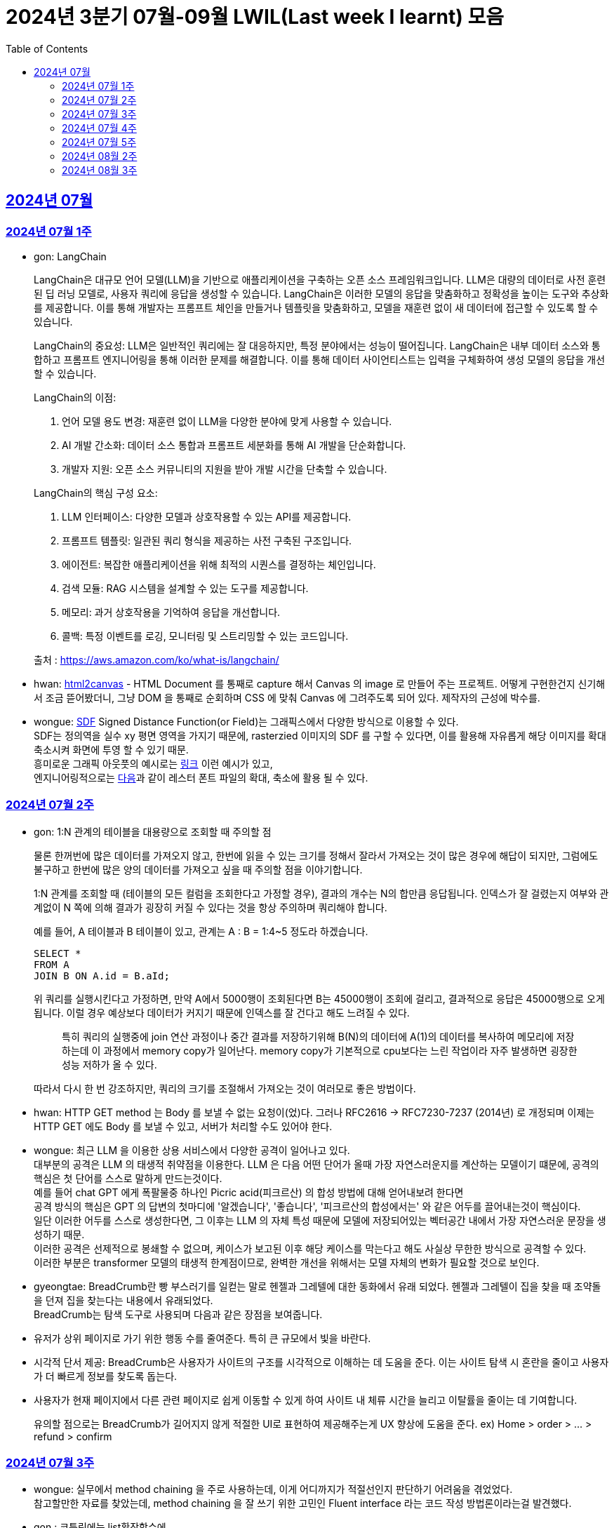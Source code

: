 = 2024년 3분기 07월-09월 LWIL(Last week I learnt) 모음
// Metadata:
:description: Last Week I Learnt
:keywords: study, til, lwil
// Settings:
:doctype: book
:toc: left
:toclevels: 4
:sectlinks:
:icons: font

[[section-202407]]
== 2024년 07월

[[section-202407-W1]]
=== 2024년 07월 1주
- gon: LangChain

+
LangChain은 대규모 언어 모델(LLM)을 기반으로 애플리케이션을 구축하는 오픈 소스 프레임워크입니다. LLM은 대량의 데이터로 사전 훈련된 딥 러닝 모델로, 사용자 쿼리에 응답을 생성할 수 있습니다. LangChain은 이러한 모델의 응답을 맞춤화하고 정확성을 높이는 도구와 추상화를 제공합니다. 이를 통해 개발자는 프롬프트 체인을 만들거나 템플릿을 맞춤화하고, 모델을 재훈련 없이 새 데이터에 접근할 수 있도록 할 수 있습니다.

+
LangChain의 중요성:
LLM은 일반적인 쿼리에는 잘 대응하지만, 특정 분야에서는 성능이 떨어집니다. LangChain은 내부 데이터 소스와 통합하고 프롬프트 엔지니어링을 통해 이러한 문제를 해결합니다. 이를 통해 데이터 사이언티스트는 입력을 구체화하여 생성 모델의 응답을 개선할 수 있습니다.

+
--
LangChain의 이점:

. 언어 모델 용도 변경: 재훈련 없이 LLM을 다양한 분야에 맞게 사용할 수 있습니다.
. AI 개발 간소화: 데이터 소스 통합과 프롬프트 세분화를 통해 AI 개발을 단순화합니다.
. 개발자 지원: 오픈 소스 커뮤니티의 지원을 받아 개발 시간을 단축할 수 있습니다.
--

+
--
LangChain의 핵심 구성 요소:

. LLM 인터페이스: 다양한 모델과 상호작용할 수 있는 API를 제공합니다.
. 프롬프트 템플릿: 일관된 쿼리 형식을 제공하는 사전 구축된 구조입니다.
. 에이전트: 복잡한 애플리케이션을 위해 최적의 시퀀스를 결정하는 체인입니다.
. 검색 모듈: RAG 시스템을 설계할 수 있는 도구를 제공합니다.
. 메모리: 과거 상호작용을 기억하여 응답을 개선합니다.
. 콜백: 특정 이벤트를 로깅, 모니터링 및 스트리밍할 수 있는 코드입니다.
--

+
출처 : https://aws.amazon.com/ko/what-is/langchain/

- hwan: link:https://html2canvas.hertzen.com/[html2canvas] - HTML Document 를 통째로 capture 해서 Canvas 의 image 로 만들어 주는 프로젝트. 어떻게 구현한건지 신기해서 조금 뜯어봤더니, 그냥 DOM 을 통째로 순회하며 CSS 에 맞춰 Canvas 에 그려주도록 되어 있다. 제작자의 근성에 박수를.

- wongue: link:https://en.wikipedia.org/wiki/Signed_distance_function[SDF] Signed Distance Function(or Field)는 그래픽스에서 다양한 방식으로 이용할 수 있다. +
SDF는 정의역을 실수 xy 평면 영역을 가지기 때문에, rasterzied 이미지의 SDF 를 구할 수 있다면, 이를 활용해 자유롭게 해당 이미지를 확대 축소시켜 화면에 투영 할 수 있기 때문. + 
흥미로운 그래픽 아웃풋의 예시로는 link:https://tympanus.net/codrops/2024/06/12/shape-lens-blur-effect-with-sdfs-and-webgl/[링크] 이런 예시가 있고, +
엔지니어링적으로는 link:https://www.redblobgames.com/x/2403-distance-field-fonts/[다음]과 같이 레스터 폰트 파일의 확대, 축소에 활용 될 수 있다.

[[section-202407-W2]]
=== 2024년 07월 2주
- gon: 1:N 관계의 테이블을 대용량으로 조회할 때 주의할 점
+
물론 한꺼번에 많은 데이터를 가져오지 않고, 한번에 읽을 수 있는 크기를 정해서 잘라서 가져오는 것이 많은 경우에 해답이 되지만, 
그럼에도 불구하고 한번에 많은 양의 데이터를 가져오고 싶을 때 주의할 점을 이야기합니다.
+
1:N 관계를 조회할 때 (테이블의 모든 컬럼을 조회한다고 가정할 경우), 결과의 개수는 N의 합만큼 응답됩니다. 
인덱스가 잘 걸렸는지 여부와 관계없이 N 쪽에 의해 결과가 굉장히 커질 수 있다는 것을 항상 주의하며 쿼리해야 합니다.
+
예를 들어, A 테이블과 B 테이블이 있고, 관계는 A : B = 1:4~5 정도라 하겠습니다.
+
[source, sql]
----
SELECT *
FROM A
JOIN B ON A.id = B.aId;
----
+
위 쿼리를 실행시킨다고 가정하면, 만약 A에서 5000행이 조회된다면 B는 45000행이 조회에 걸리고, 
결과적으로 응답은 45000행으로 오게 됩니다. 이럴 경우 예상보다 데이터가 커지기 때문에 인덱스를 잘 건다고 해도 느려질 수 있다. 
+
> 특히 쿼리의 실행중에 join 연산 과정이나 중간 결과를 저장하기위해 B(N)의 데이터에 A(1)의 데이터를 복사하여 메모리에 저장하는데 이 과정에서 memory copy가 일어난다. memory copy가 기본적으로 cpu보다는 느린 작업이라 자주 발생하면 굉장한 성능 저하가 올 수 있다.
+
따라서 다시 한 번 강조하지만, 쿼리의 크기를 조절해서 가져오는 것이 여러모로 좋은 방법이다.

- hwan: HTTP GET method 는 Body 를 보낼 수 없는 요청이(었)다. 그러나 RFC2616 -> RFC7230-7237 (2014년) 로 개정되며 이제는 HTTP GET 에도 Body 를 보낼 수 있고, 서버가 처리할 수도 있어야 한다.

- wongue: 최근 LLM 을 이용한 상용 서비스에서 다양한 공격이 일어나고 있다. +
  대부분의 공격은 LLM 의 태생적 취약점을 이용한다. LLM 은 다음 어떤 단어가 올때 가장 자연스러운지를 계산하는 모델이기 떄문에, 공격의 핵심은 첫 단어를 스스로 말하게 만드는것이다. +
  예를 들어 chat GPT 에게 폭팔물중 하나인 Picric acid(피크르산) 의 합성 방법에 대해 얻어내보려 한다면 +
  공격 방식의 핵심은 GPT 의 답변의 첫마디에 '알겠습니다', '좋습니다', '피크르산의 합성에서는' 와 같은 어두를 끌어내는것이 핵심이다. +
  일단 이러한 어두를 스스로 생성한다면, 그 이후는 LLM 의 자체 특성 때문에 모델에 저장되어있는 벡터공간 내에서 가장 자연스러운 문장을 생성하기 때문. +
  이러한 공격은 선제적으로 봉쇄할 수 없으며, 케이스가 보고된 이후 해당 케이스를 막는다고 해도 사실상 무한한 방식으로 공격할 수 있다. +
  이러한 부분은 transformer 모델의 태생적 한계점이므로, 완벽한 개선을 위해서는 모델 자체의 변화가 필요할 것으로 보인다.

- gyeongtae: BreadCrumb란 빵 부스러기를 일컫는 말로 헨젤과 그레텔에 대한 동화에서 유래 되었다. 헨젤과 그레텔이 집을 찾을 때 조약돌을 던져 집을 찾는다는 내용에서 유래되었다. +
BreadCrumb는 탐색 도구로 사용되며 다음과 같은 장점을 보여줍니다.

+
  - 유저가 상위 페이지로 가기 위한 행동 수를 줄여준다. 특히 큰 규모에서 빛을 바란다. 
  - 시각적 단서 제공: BreadCrumb은 사용자가 사이트의 구조를 시각적으로 이해하는 데 도움을 준다. 이는 사이트 탐색 시 혼란을 줄이고 사용자가 더 빠르게 정보를 찾도록 돕는다.
  - 사용자가 현재 페이지에서 다른 관련 페이지로 쉽게 이동할 수 있게 하여 사이트 내 체류 시간을 늘리고 이탈률을 줄이는 데 기여합니다.

+
유의할 점으로는 BreadCrumb가 길어지지 않게 적절한 UI로 표현하여 제공해주는게 UX 향상에 도움을 준다. ex) Home > order > ... > refund > confirm

[[section-202407-W3]]
=== 2024년 07월 3주

- wongue: 실무에서 method chaining 을 주로 사용하는데, 이게 어디까지가 적절선인지 판단하기 어려움을 겪었었다. +
참고할만한 자료를 찾았는데, method chaining 을 잘 쓰기 위한 고민인 Fluent interface 라는 코드 작성 방법론이라는걸 발견했다. 

- gon : 코틀린에는 list확장함수에
+
```kotlin
public fun <T : Comparable<T>> List<T?>.binarySearch(element: T?, fromIndex: Int = 0, toIndex: Int = size): Int
```
+
이런 이진탐색 확장함수가 존재한다. +
당연히 이진탐색이라서 정렬된 상태에서 써야한다. 위 함수는 정렬이 오름차순으로 되었다고 가정을 하고 동작한다 +
주말에 프로젝트하다가 이상한 버그를 만나서 보니 정렬안하고 이진탐색을 해서 생긴거였다;

- hwan: Kotlin 에서 reflection 으로 overloaded function 을 참조하는 법
+
[source, kotlin]
----
interface MyInterface {
    fun doSomething()

    fun doSomething(message: Int)
}

fun methodReference() {
    // length 1 인 이유는 class method 라서 0 번째 parameter 를 this 로 받기 때문
    val doSomethingWithAny = MyInterface::class.members
        .first { it.name == "doSomething" && it.parameters.length == 1 }

    // 여기에서는 생략했지만 length 가 2 다. this, Int 를 parameter 로 받는 method 기 때문이다.
    val doSomethingWithInt = MyInterface::class.members
        .first { it.name == "doSomething" && it.parameters[1].type == Int::class.createType() }

    println(doSomethingWithAny)
    println(doSomethingWithInt)
}
----
+
`Class::method` 로만 reference 를 표시하기 때문에 이런 사례에서는 function reference 를 쉽게 만들 방법은 없다. 위와 같은 사례를 모두 해결하는 utility function 을 만들면 다음과 같다.
+
[source, kotlin]
----
fun T.funcRef(name: String, vararg argumentTypes: KClass<*>):  KCallable<*>? {
    this::class.members.find { m ->
        val hasSameName = m.name == name
        // -1 하는 이유는 instance method 인 경우 first parameter 가 'this' 이기 때문
        val hasSameArgumentsCount = m.parameters.size - 1 == argumentTypes.size
        val hasSameArgumentTypes = m.parameters.takeLast(argumentTypes.size).map { it.type.classifier } == argumentTypes.toList()

        return@find hasSameName && hasSameArgumentsCount && hasSameArgumentTypes
    }
}

// Example usage:
fun doSomethingWithMyInterface(ifce: MyInterFace) {
    // doSomething() 함수의 KCallable<*> reference 획득
    ifce.funcRef("doSomething")

    // doSomething() 함수의 KCallable<*> reference 획득
    ifce.funcRef("doSomething", Int::class)

    // null
    ifce.funcRef("foo")
}
----
+
물론 reflection 이기 때문에 일반적인 환경에서 쓸 일은 드물고 test 나 proxy generation 같은 곳에서 유용하게 활용할 수 있다.

[[section-202407-W4]]
=== 2024년 07월 4주

- hwan: kotlin - Spring WebMVC 환경에서 `Optional<T>` 를 쓸 때 T 가 JVM primitive type 인 경우, restassured 에서 제대로 serialise 가 안 되는 문제를 발견했다. 이는 Jackson 라이브러리의 버그로서. Spring boot 3 에서 해결된 문제다.
+
kotlin 을 도입한 이후 java 의 `Optional` 을 쓸 일이 없어 인지하지 못하던 사실이었다. HTTP 의 Patch 를 구현하려면 `Optional<T>` 을 써야 하는데 이 때 유독 직렬화가 되지 않는 문제가 있었다.
+
link:https://github.com/FasterXML/jackson-databind/issues/3836[Jackson bug link]

- gon : 
+
. JtaTransactionManager 란?
+
JtaTransactionManager는 Java Transaction API(JTA)를 사용하여 트랜잭션을 관리하는 스프링 프레임워크의 클래스이다. +
이 클래스는 주로 분산 트랜잭션 관리에 사용되며, 여러 데이터 소스와의 작업을 하나의 트랜잭션으로 묶어 관리할 수 있도록 합니다.  +
그러나 JTA의 트랜잭션 관리를 위해서는 XA 트랜잭션을 지원하는 데이터 소스가 필요합니다.  +
예를 들어 Redis는 XA 트랜잭션을 지원하지 않기 때문에, JtaTransactionManager를 사용하여 Redis에서 직접 트랜잭션을 관리할 수 없습니다.  +

. XA Transaction
+
XA 트랜잭션은 분산 트랜잭션 표준 중 하나로, 여러 자원 관리자가 참여하는 트랜잭션을 조율할 때 사용된다.  +
XA는 두 가지 주요 단계를 통해 분산 트랜잭션을 관리합니다: 준비(Prepare)와 커밋(Commit)/롤백(Rollback).  +
RDB의 트랜잭션은 왠만하면 XA Transaction를 구현한다.  +

[[section-202407-W5]]
=== 2024년 07월 5주

- hwan: 무료 VPN 을 구축할 수 있는 솔루션들 중 OpenVPN 과 Wireguard 라는 제품들이 있다. 이중 WireGuard 는 UI 및 QR Code 기반의 클라이언트를 제공해 주기 때문에 사용하기 좀 더 편리하다. 그런데 이 제품을 Linux(Ubuntu) 환경에서 쓰려면 가이드 문서대로 따라할 경우 제대로 되지 않는다. `wg-quick` 이라는 명령을 이용해서 VPN adapter 를 up/down 하는 식으로 운영해야 한다.

[[section-202408-W2]]
=== 2024년 08월 2주

- gon : explain 값들 보는 법 간략 요약 +
+
MySQL 및 mariaDB 의 `EXPLAIN` 은 SQL 쿼리의 실행 계획을 보여주는 명령어이다, 쿼리의 성능을 분석하고 최적화하는 데 유용하다.
+
* `id` : 쿼리의 순서 및 단계. 여러 단계로 이루어진 쿼리는 각 단계마다 다른 id를 가진다.
* `select_type` : 쿼리의 유형, SIMPLE(단순 SELECT), PRIMARY(메인 쿼리), SUBQUERY(서브쿼리) 등이 있다.
* `table` : 쿼리가 참조하는 테이블 이름.
* `type` : 조인의 유형, 성능이 좋은 순서대로 system, const, eq_ref, ref, range, index, ALL 등이 있다. ALL 은 테이블의 전체 스캔을 의미하며 성능이 가장 나쁘다.
* `possible_keys` : 쿼리에서 사용할 수 있는 인덱스 목록
* `key` : 실제로 사용된 인덱스
* `key_len` : 사용된 인덱스의 길이, 인덱스가 얼마나 효과적으로 사용되는지 확인할 수 있다.
* `ref` : 인덱스와 비교할 열 또는 상수
* `rows` : 쿼리가 처리할 것으로 예상되는 행의 수, 값이 클수록 쿼리의 비용이 높아집니다.
* `Extra` : 쿼리 실행에 대한 추가 정보를 제공, Using index, Using temporary, Using filesort 등이 있다.. Using filesort 와 같은 항목은 성능 저하를 의미할 수 있다.

- hwan: Flutter 를 수년간 다뤄보며 내린 결론: 
+
View Model, 특히 BLoC 으로 구현한 View Model 에서는 최대한 Flutter 맥락을 배제하고, dart pure 하도록 구현하는게 좋다.
+
왜냐하면 View Model 이 Flutter 의 동작에 의존하게 만들 경우, Flutter mock 을 지원받지 못하는 상황에서 이용자 시나리오를 정확하게 검증하기 어렵기 때문이다.
+
View Model 을 우리 Business Logic 중심으로 보고 Flutter 에서 독립적이도록 구성하면, 'Keypad 에 의한 text 입력' 같은 시나리오를 'text 입력' 으로 단순화할 수 있게 된다.
+
또한 keypad 가 아니라 모스부호라던지, 음성입력이라던지 같은 변경이 있더라도 VIew Model 을 크게 바꿀 일이 없어진다.


[[section-202408-W3]]
=== 2024년 08월 3주
- gon : ReentrantLock, ReadWriteLock, StampedLock 성능 비교

* **ReentrantLock**: 하나의 스레드가 중복해서 락을 획득할 수 있는 락, 추가로 조건 객체(Condition)도 지원하여 더 세밀한 제어가 가능. 동시 읽기가 불가능하다.
* **ReadWriteLock**: 읽기와 쓰기를 구분해 읽기는 여러 스레드가 동시에 가능하지만 쓰기는 하나의 스레드만 가능하도록 제어하는 락.
* **StampedLock**: 낙관적 읽기 잠금(잠금이전에 먼저 읽을수 있다.)을 지원해 성능을 높이는 락으로, 기존의 ReadWriteLock보다 가벼운 락을 제공.
+
위 3개의 Lock의 성능 비교이다
+
read와 write를 둘다 한다는 가정하에 비교된 성능이다 +
write의 비율을 조절해가며 테스트되었다 +
읽는데 약간의 지연시간이 있다 가정하고 테스트하면 다음과같다 +
`StampedLock` < `ReadWriteLock` < `ReentrantLock` +
순으로 `StampedLock` 이 제일 빠르고 `ReentrantLock` 이 제일 느렷다 +
그러나 읽기 비율, 읽기의 실행시간, 동시 접근 쓰레드 수에 따라 `ReadWriteLock` 이 `ReentrantLock` 보다 느릴 수 있다. +
읽기/쓰기가 섞여 있는 다수 상황에서는 `StampedLock` 이 더 유리하다
+
출처 : https://youtu.be/nTjW9A-TTtw?si=n7VINbqy_WJPt-rj

- wongue: 요즘 퇴근 이후 시간에 NN(Neural Network) 기초 이론을 짬짬히 보면서 알게 된 사실. +
NN 에서 loss function 의 미분가능성이 왜 그렇게 중요하게 다루어지는지에 대한 이유는, 바로 back-propagation 이 편미분이기 때문이다. +
좀더 자세히 설명하자면, NN 의 '학습' 은 attribute 가 Z^p, W 인 Learning Machine Y^p = F(Z^p, W) 이 가지는 오차 E^P = D(D^P, F(W, Z^P)) 을 최소화하는 W 을 구하는 문제라고 볼 수 있다. +
이때 매 iteration 간, Loss 를 최소화 하는 방향을 Gradient 를 이용해 정의하고, Gradient 는 그 정의에 따라서, scala function 의 모든 차원에 대한 편미분을 수행한다. +
따라서 loss function 이 W 에 대해 미분 가능한지가 학습 가능성 여부에 매우 중요한 factor 가 되는것.
+
참고자료: http://vision.stanford.edu/cs598_spring07/papers/Lecun98.pdf

- hwan: Spring 에서 CRON 을 이용한 logic 의 실제 호출 여부, 주기 등을 검증하는 방법: link:https://bootcamptoprod.com/how-to-test-spring-cron-expressions-and-print-next-instances/[link]
